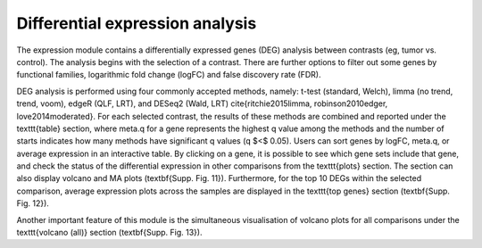 .. _DEGs:

Differential expression analysis
================================================================================

The expression module contains a differentially expressed genes (DEG) analysis between contrasts (eg, tumor vs. control). The analysis begins with the selection of a contrast. There are further options to filter out some genes by functional families, logarithmic fold change (logFC) and false discovery rate (FDR).

DEG analysis is performed using four commonly accepted methods, namely: t-test (standard, Welch), limma (no trend, trend, voom), edgeR (QLF, LRT), and DESeq2 (Wald, LRT) \cite{ritchie2015limma, robinson2010edger, love2014moderated}. For each selected contrast, the results of these methods are combined and reported under the \texttt{table} section, where meta.q for a gene represents the highest q value among the methods and the number of starts indicates how many methods have significant q values (q $<$ 0.05). Users can sort genes by logFC, meta.q, or average expression in an interactive table. By clicking on a gene, it is possible to see which gene sets include that gene, and check the status of the differential expression in other comparisons from the \texttt{plots} section.  The section can also display volcano and MA plots (\textbf{Supp. Fig. 11}). Furthermore, for the top 10 DEGs within the selected comparison, average expression plots across the samples are displayed in the \texttt{top genes} section (\textbf{Supp. Fig. 12}). 

Another important feature of this module is the simultaneous visualisation of volcano plots for all comparisons under the \texttt{volcano (all)} section (\textbf{Supp. Fig. 13}).